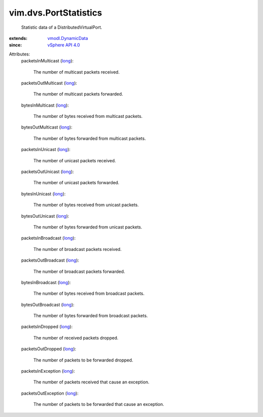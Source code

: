 .. _long: https://docs.python.org/2/library/stdtypes.html

.. _vSphere API 4.0: ../../vim/version.rst#vimversionversion5

.. _vmodl.DynamicData: ../../vmodl/DynamicData.rst


vim.dvs.PortStatistics
======================
  Statistic data of a DistributedVirtualPort.
:extends: vmodl.DynamicData_
:since: `vSphere API 4.0`_

Attributes:
    packetsInMulticast (`long`_):

       The number of multicast packets received.
    packetsOutMulticast (`long`_):

       The number of multicast packets forwarded.
    bytesInMulticast (`long`_):

       The number of bytes received from multicast packets.
    bytesOutMulticast (`long`_):

       The number of bytes forwarded from multicast packets.
    packetsInUnicast (`long`_):

       The number of unicast packets received.
    packetsOutUnicast (`long`_):

       The number of unicast packets forwarded.
    bytesInUnicast (`long`_):

       The number of bytes received from unicast packets.
    bytesOutUnicast (`long`_):

       The number of bytes forwarded from unicast packets.
    packetsInBroadcast (`long`_):

       The number of broadcast packets received.
    packetsOutBroadcast (`long`_):

       The number of broadcast packets forwarded.
    bytesInBroadcast (`long`_):

       The number of bytes received from broadcast packets.
    bytesOutBroadcast (`long`_):

       The number of bytes forwarded from broadcast packets.
    packetsInDropped (`long`_):

       The number of received packets dropped.
    packetsOutDropped (`long`_):

       The number of packets to be forwarded dropped.
    packetsInException (`long`_):

       The number of packets received that cause an exception.
    packetsOutException (`long`_):

       The number of packets to be forwarded that cause an exception.
